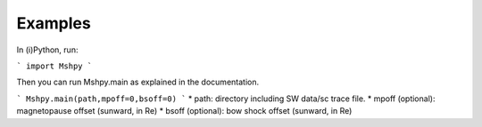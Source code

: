 Examples
============

In (i)Python, run:

```
import Mshpy
```

Then you can run Mshpy.main as explained in the documentation.

```
Mshpy.main(path,mpoff=0,bsoff=0)
```
* path: directory including SW data/sc trace file.
* mpoff (optional): magnetopause offset (sunward, in Re)
* bsoff (optional): bow shock offset (sunward, in Re)
